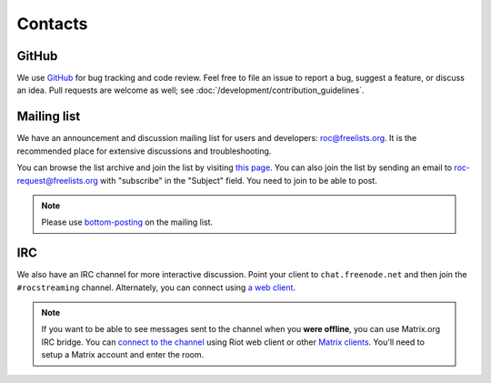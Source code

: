 Contacts
********

GitHub
======

We use `GitHub <https://github.com/roc-streaming/roc-toolkit>`_ for bug tracking and code review. Feel free to file an issue to report a bug, suggest a feature, or discuss an idea. Pull requests are welcome as well; see :doc:`/development/contribution_guidelines`.

Mailing list
============

We have an announcement and discussion mailing list for users and developers: roc@freelists.org. It is the recommended place for extensive discussions and troubleshooting.

You can browse the list archive and join the list by visiting `this page <https://www.freelists.org/list/roc>`_. You can also join the list by sending an email to roc-request@freelists.org with "subscribe" in the "Subject" field. You need to join to be able to post.

.. note::

   Please use `bottom-posting <http://www.idallen.com/topposting.html>`_ on the mailing list.

IRC
===

We also have an IRC channel for more interactive discussion. Point your client to ``chat.freenode.net`` and then join the ``#rocstreaming`` channel. Alternately, you can connect using `a web client <https://webchat.freenode.net/?channels=rocstreaming>`_.

.. note::

   If you want to be able to see messages sent to the channel when you **were offline**, you can use Matrix.org IRC bridge. You can `connect to the channel <https://riot.im/app/#/room/#freenode_#rocstreaming:matrix.org>`_ using Riot web client or other `Matrix clients <https://matrix.org/clients/>`_. You'll need to setup a Matrix account and enter the room.

